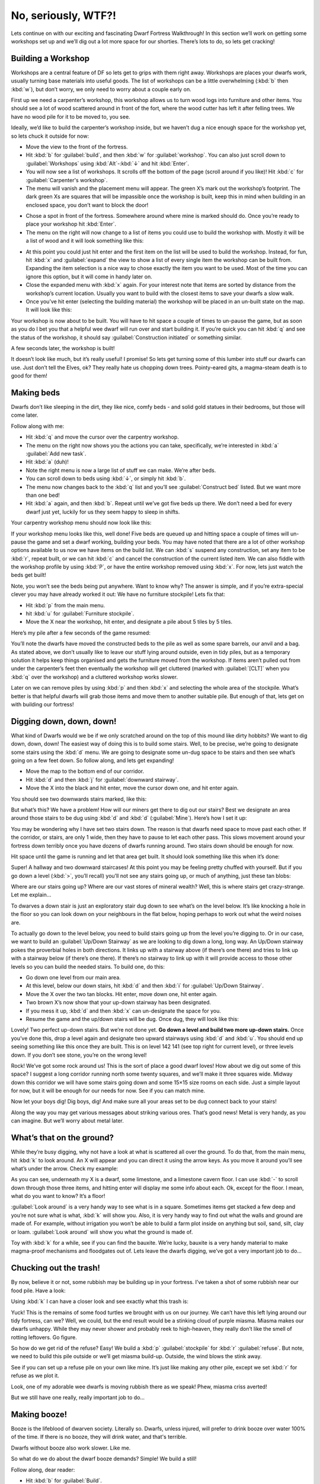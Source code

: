 ####################
No, seriously, WTF?!
####################

Lets continue on with our exciting and fascinating Dwarf Fortress
Walkthrough! In this section we’ll work on getting some workshops set
up and we’ll dig out a lot more space for our shorties.  There’s lots
to do, so lets get cracking!

Building a Workshop
===================
Workshops are a central feature of DF so lets get to grips with them
right away. Workshops are places your dwarfs work, usually turning base
materials into useful goods. The list of workshops can be a little
overwhelming (:kbd:`b` then :kbd:`w`), but don’t worry, we only need to
worry about a couple early on.

First up we need a carpenter’s workshop, this workshop allows us to
turn wood logs into furniture and other items. You should see a lot of
wood scattered around in front of the fort, where the wood cutter has
left it after felling trees. We have no wood pile for it to be moved
to, you see.

Ideally, we’d like to build the carpenter’s workshop inside, but we
haven’t dug a nice enough space for the workshop yet, so lets chuck it
outside for now:

* Move the view to the front of the fortress.
* Hit :kbd:`b` for :guilabel:`build`, and then :kbd:`w` for
  :guilabel:`workshop`. You can also just scroll down to
  :guilabel:`Workshops` using :kbd:`Alt`-:kbd:`↓` and hit :kbd:`Enter`.
* You will now see a list of workshops. It scrolls off the bottom of
  the page (scroll around if you like)! Hit :kbd:`c` for
  :guilabel:`Carpenter's workshop`.
* The menu will vanish and the placement menu will appear. The green
  X’s mark out the workshop’s footprint. The dark green Xs are squares
  that will be impassible once the workshop is built, keep this in mind
  when building in an enclosed space, you don’t want to block the door!

.. image:: images/dftutorial18.png
   :align: center

* Chose a spot in front of the fortress. Somewhere around where mine is
  marked should do. Once you’re ready to place your workshop hit
  :kbd:`Enter`.
* The menu on the right will now change to a list of items you could
  use to build the workshop with. Mostly it will be a list of wood and it
  will look something like this:

.. image:: images/dftutorial19.png
   :align: center

* At this point you could just hit enter and the first item on the list
  will be used to build the workshop. Instead, for fun, hit :kbd:`x` and
  :guilabel:`expand` the view to show a list of every single item the workshop
  can be built from. Expanding the item selection is a nice way to chose
  exactly the item you want to be used. Most of the time you can ignore
  this option, but it will come in handy later on.
* Close the expanded menu with :kbd:`x` again. For your interest note
  that items are sorted by distance from the workshop’s current location.
  Usually you want to build with the closest items to save your dwarfs a
  slow walk.
* Once you’ve hit enter (selecting the building material) the workshop
  will be placed in an un-built state on the map. It will look like this:

.. image:: images/dftutorial20.png
   :align: center

Your workshop is now about to be built. You will have to hit space a
couple of times to un-pause the game, but as soon as you do I bet you
that a helpful wee dwarf will run over and start building it. If you’re
quick you can hit :kbd:`q` and see the status of the workshop, it
should say :guilabel:`Construction initiated` or something similar.

A few seconds later, the workshop is built!

.. image:: images/dftutorial21.png
   :align: center

It doesn’t look like much, but it’s really useful! I promise! So lets
get turning some of this lumber into stuff our dwarfs can use. Just
don’t tell the Elves, ok? They really hate us chopping down trees.
Pointy-eared gits, a magma-steam death is to good for them!

Making beds
===========
Dwarfs don’t like sleeping in the dirt, they like nice, comfy beds -
and solid gold statues in their bedrooms, but those will come later.

Follow along with me:

* Hit :kbd:`q` and move the cursor over the carpentry workshop.
* The menu on the right now shows you the actions you can take,
  specifically, we’re interested in :kbd:`a` :guilabel:`Add new task`.
* Hit :kbd:`a` (duh)!
* Note the right menu is now a large list of stuff we can make. We’re
  after beds.
* You can scroll down to beds using :kbd:`↓`, or simply hit :kbd:`b`.
* The menu now changes back to the :kbd:`q` list and you’ll see
  :guilabel:`Construct bed` listed. But we want more than one bed!
* Hit :kbd:`a` again, and then :kbd:`b`. Repeat until we’ve got five
  beds up there. We don’t need a bed for every dwarf just yet, luckily
  for us they seem happy to sleep in shifts.

Your carpentry workshop menu should now look like this:

.. image:: images/dftutorial22.png
   :align: center

If your workshop menu looks like this, well done! Five beds are queued
up and hitting space a couple of times will un-pause the game and set a
dwarf working, building your beds. You may have noted that there are a
lot of other workshop options available to us now we have items on the
build list. We can :kbd:`s` suspend any construction, set any item to
be :kbd:`r`, repeat built, or we can hit :kbd:`c` and cancel the
construction of the current listed item. We can also fiddle with the
workshop profile by using :kbd:`P`, or have the entire workshop removed
using :kbd:`x`. For now, lets just watch the beds get built!

Note, you won’t see the beds being put anywhere. Want to know why? The
answer is simple, and if you’re extra-special clever you may have
already worked it out: We have no furniture stockpile! Lets fix that:

* Hit :kbd:`p` from the main menu.
* hit :kbd:`u` for :guilabel:`Furniture stockpile`.
* Move the X near the workshop, hit enter, and designate a pile about 5
  tiles by 5 tiles.

Here’s my pile after a few seconds of the game resumed:

.. image:: images/dftutorial23.png
   :align: center

You’ll note the dwarfs have moved the constructed beds to the pile as
well as some spare barrels, our anvil and a bag. As stated above, we
don’t usually like to leave our stuff lying around outside, even in
tidy piles, but as a temporary solution it helps keep things organised
and gets the furniture moved from the workshop. If items aren’t pulled
out from under the carpenter’s feet then eventually the workshop will
get cluttered (marked with :guilabel:`[CLT]` when you :kbd:`q` over the
workshop) and a cluttered workshop works slower.

Later on we can remove piles by using :kbd:`p` and then :kbd:`x` and
selecting the whole area of the stockpile. What’s better is that
helpful dwarfs will grab those items and move them to another suitable
pile. But enough of that, lets get on with building our fortress!

Digging down, down, down!
=========================
What kind of Dwarfs would we be if we only scratched around on the top
of this mound like dirty hobbits? We want to dig down, down, down! The
easiest way of doing this is to build some stairs. Well, to be precise,
we’re going to designate some stairs using the :kbd:`d` menu. We are
going to designate some un-dug space to be stairs and then see what’s
going on a few feet down. So follow along, and lets get expanding!

* Move the map to the bottom end of our corridor.
* Hit :kbd:`d` and then :kbd:`j` for :guilabel:`downward stairway`.
* Move the X into the black and hit enter, move the cursor down one,
  and hit enter again.

You should see two downwards stairs marked, like this:

.. image:: images/dftutorial24.png
   :align: center

But what’s this? We have a problem! How will our miners get there to
dig out our stairs? Best we designate an area around those stairs to be
dug using :kbd:`d` and :kbd:`d` (:guilabel:`Mine`). Here’s how I set it
up:

.. image:: images/dftutorial25.png
   :align: center

You may be wondering why I have set two stairs down. The reason is that
dwarfs need space to move past each other. If the corridor, or stairs,
are only 1 wide, then they have to pause to let each other pass. This
slows movement around your fortress down terribly once you have dozens
of dwarfs running around. Two stairs down should be enough for now.

Hit space until the game is running and let that area get built. It
should look something like this when it’s done:

.. image:: images/dftutorial26.png
   :align: center

Super! A hallway and two downward staircases! At this point you may be
feeling pretty chuffed with yourself. But if you go down a level
(:kbd:`>`, you’ll recall) you’ll not see any stairs going up, or much
of anything, just these tan blobs:

.. image:: images/dftutorial27.png
   :align: center

Where are our stairs going up? Where are our vast stores of mineral
wealth? Well, this is where stairs get crazy-strange. Let me explain…

To dwarves a down stair is just an exploratory stair dug down to see
what’s on the level below. It’s like knocking a hole in the floor so
you can look down on your neighbours in the flat below, hoping perhaps
to work out what the weird noises are.

To actually go down to the level below, you need to build stairs going
up from the level you’re digging to. Or in our case, we want to build
an :guilabel:`Up/Down Stairway` as we are looking to dig down a long,
long way. An Up/Down stairway pokes the proverbial holes in both
directions. It links up with a stairway above (if there’s one there)
and tries to link up with a stairway below (if there’s one there). If
there’s no stairway to link up with it will provide access to those
other levels so you can build the needed stairs. To build one, do this:

* Go down one level from our main area.
* At this level, below our down stairs, hit :kbd:`d` and then :kbd:`i`
  for :guilabel:`Up/Down Stairway`.
* Move the X over the two tan blocks. Hit enter, move down one, hit
  enter again.
* Two brown X’s now show that your up-down stairway has been designated.
* If you mess it up, :kbd:`d` and then :kbd:`x` can un-designate the
  space for you.
* Resume the game and the up/down stairs will be dug. Once dug, they
  will look like this:

.. image:: images/dftutorial28.png
   :align: center

Lovely! Two perfect up-down stairs. But we’re not done yet. **Go down a
level and build two more up-down stairs.** Once you’ve done this, drop
a level again and designate two upward stairways using :kbd:`d` and
:kbd:`u`. You should end up seeing something like this once they are
built. This is on level 142 141 (see top right for current level), or
three levels down. If you don’t see stone, you’re on the wrong level!

.. image:: images/dftutorial29.png
   :align: center

Rock! We’ve got some rock around us! This is the sort of place a good
dwarf loves! How about we dig out some of this space? I suggest a long
corridor running north some twenty squares, and we’ll make it three
squares wide. Midway down this corridor we will have some stairs going
down and some 15×15 size rooms on each side. Just a simple layout for
now, but it will be enough for our needs for now. See if you can match
mine.

.. image:: images/dftutorial30.png
   :align: center

Now let your boys dig! Dig boys, dig! And make sure all your areas set
to be dug connect back to your stairs!

Along the way you may get various messages about striking various ores.
That’s good news! Metal is very handy, as you can imagine. But we’ll
worry about metal later.

What’s that on the ground?
==========================
While they’re busy digging, why not have a look at what is scattered
all over the ground. To do that, from the main menu, hit :kbd:`k` to
look around. An X will appear and you can direct it using
the arrow keys. As you move it around you’ll see what’s under the
arrow. Check my example:

.. image:: images/dftutorial31.png
   :align: center

As you can see, underneath my X is a dwarf, some limestone, and a
limestone cavern floor. I can use :kbd:`-` to scroll down
through those three items, and hitting enter will display me some info
about each. Ok, except for the floor. I mean, what do you want to know?
It’s a floor!

:guilabel:`Look around` is a very handy way to see what is in a square.
Sometimes items get stacked a few deep and you’re not sure what is
what, :kbd:`k` will show you. Also, it is very handy way to find out
what the walls and ground are made of. For example, without irrigation
you won’t be able to build a farm plot inside on anything but soil,
sand, silt, clay or loam. :guilabel:`Look around` will show you what
the ground is made of.

Toy with :kbd:`k` for a while, see if you can find the bauxite. We’re
lucky, bauxite is a very handy material to make magma-proof mechanisms
and floodgates out of. Lets leave the dwarfs digging, we’ve got a very
important job to do…

Chucking out the trash!
=======================
By now, believe it or not, some rubbish may be building up in your
fortress. I’ve taken a shot of some rubbish near our food pile. Have a
look:

.. image:: images/dftutorial32.png
   :align: center

Using :kbd:`k` I can have a closer look and see exactly what this trash
is:

.. image:: images/dftutorial33.png
   :align: center

Yuck! This is the remains of some food turtles we brought with us on
our journey. We can’t have this left lying around our tidy fortress,
can we? Well, we could, but the end result would be a stinking cloud of
purple miasma. Miasma makes our dwarfs unhappy. While they may never
shower and probably reek to high-heaven, they really don’t like the
smell of rotting leftovers. Go figure.

So how do we get rid of the refuse? Easy! We build a :kbd:`p`
:guilabel:`stockpile` for :kbd:`r` :guilabel:`refuse`. But note, we
need to build this pile outside or we’ll get miasma build-up. Outside,
the wind blows the stink away.

See if you can set up a refuse pile on your own like mine. It’s just
like making any other pile, except we set :kbd:`r` for refuse as we
plot it.

.. image:: images/dftutorial34.png
   :align: center

Look, one of my adorable wee dwarfs is moving rubbish there as we
speak! Phew, miasma criss averted!

But we still have one really, really important job to do…

Making booze!
=============
Booze is the lifeblood of dwarven society. Literally so. Dwarfs, unless
injured, will prefer to drink booze over water 100% of the time. If
there is no booze, they will drink water, and that's terrible.

Dwarfs without booze also work slower. Like me.

So what do we do about the dwarf booze demands? Simple! We build a still!

Follow along, dear reader:

* Hit :kbd:`b` for :guilabel:`Build`.
* Hit :kbd:`w` for :guilabel:`Workshops`.
* Hit :kbd:`l` for :guilabel:`Still`, or scroll through and find the
  still yourself, and hit enter.
* Place the still in the room next to the food stockpile, like this.

.. image:: images/dftutorial35.png
   :align: center

Placing it near food makes sense, as it will turn food items into
booze. The less walking for our brewer, the better. Once you’ve placed
it and selected the materials (any will do), your still should be
quickly built and look something like this:

.. image:: images/dftutorial36.png
   :align: center

Now to make it start churning out the brewskies!

* Hit :kbd:`q` and move the cursor to the still.
* Hit :kbd:`a` for :guilabel:`add task`.
* Hit :kbd:`b` for :guilabel:`Brew a Drink`
* Hit :kbd:`a` and :kbd:`b` another 7 or so times.

Yay! You have now queued up a lot of beer to be made. But you’re going
to need to do something else to keep the booze flowing; you’re going to
need to make barrels.

* Head to the carpenter.
* Hit :kbd:`q`.
* Hit :kbd:`a`.
* Scroll down to :guilabel:`Make wooden Barrel`, or just hit :kbd:`v`.
* Fill the queue with barrels.

That should see your dwarfs produce enough booze to keep them going for
a while. Repeat that process a few times or put :guilabel:`Brew Drink`
and :guilabel:`Make Barrels` on repeat for five minutes. End result,
happy drunk dwarfs! An important thing to note at this point is that
brewing alcohol uses plants, but doesn’t destroy the seeds. Cooking
does destroy the seeds of any plant cooked, which can seriously
compromise your ability to grow more food! So for now, lets just stick
to making some extra booze. We should be ok for food for a while yet
with our farm running.

Time to head back down stairs to see how our miners are going. Let them
dig at least one room out before continuing with the next step.
Hopefully they’re not sleeping on the job (The big :guilabel:`Z`
flashing on them)!

The World of Doors!
===================
We need doors. Lots of doors. We need beds, doors, chairs, tables. We
need lots of them. If you’re starting to feel like an Ikea salesman,
don’t worry, when you see a bed menacing with spikes of cat leather,
engraved with an image of a dwarf striking down a goblin with other
dwarfs laughing, then you’ll know you’re no longer in Sweden. So how
are we going to get all of this wonderful furniture?

Well, we could build some doors and assorted other stuff in our
carpenters’ workshop. But that would use valuable wood. Much better
would be to use all that stone you can see strewn about. So how do we
do that? I’m glad you asked! We build a masons workshop. Here’s how:

* Hit :kbd:`b` for :guilabel:`Build`.
* :kbd:`w` for :guilabel:`Workshops`.
* :kbd:`m` for :guilabel:`Mason’s Workshop`.

Chose an area near our main stairs up, in one of our new rooms. You can
check the shot below to see where I’m going to place mine.

.. image:: images/dftutorial37.png
   :align: center

* Select some stone and get the thing built!

Once it’s up it’s time to get it producing some useful items:

* :kbd:`q` over the Mason’s Workshop.
* :kbd:`a` for :guilabel:`add task`, then :kbd:`d` for door. Do this
  four times.
* :kbd:`a` for add task, then :kbd:`t` for table, do this twice.
* :kbd:`a` for add task, then :kbd:`c` for chair, do this twice.

Wee! Look at all that lovely furniture queued up! Soon our mason will
turn up and start cutting blocks of stone into something more useful.
Unfortunately, someone is going to end up trying to haul all that
furniture up stairs to the furniture stockpile, and we can’t have that,
so lets make a big stockpile in the middle of this room.

While you’re at it, why not remove the furniture stockpile upstairs and
get all of that stuff out of the rain. Go up to the pile, hit :kbd:`p`
for pile, then :kbd:`x` and then hit enter at one corner of the
outdoors furniture stockpile, and then move the cursor to the other end
and hit enter again. Here’s my downstairs stockpile, complete with some
just-moved furniture and some doors!

.. image:: images/dftutorial38.png
   :align: center

Now it’s time to get those doors and beds into use, and when the tables
and chairs are built, we’ll use those too!

Home Sweet Home
===============
You may have noticed that our dwarfs have been sleeping on the ground
when they get tired. This is really not much fun for them and we’d like
to give them a place to stay. With some beds built, lets set up a big
bedroom on the top floor so our dwarfs can get some shuteye.

* Head to the top floor, we’re going to build in the spare room.
* Hit :kbd:`b` and then :kbd:`b` again (for :guilabel:`bed`).
* Move the cursor and place a bed in the corner (hit enter, select a
  bed and hit enter again).
* Spread the five bed around the room.
* Hit :kbd:`Space` until we’re back at the main menu.
* Hit :kbd:`b` again, and :kbd:`d` for :guilabel:`door`.
* Place doors at each of the room entrances.

Here’s my room layout. The shadowy beds and door show that the beds and
doors aren’t placed yet. The green :guilabel:`X` shows me about to
place the next door.

.. image:: images/dftutorial39.png
   :align: center

Pretty soon the room will be laid out and we’ll be ready to use it to
house our little workers. Here’s mine finished, doesn’t it look pretty?

.. image:: images/dftutorial40.png
   :align: center

But the dwarfs won’t use it as a bedroom yet. We have to specify what
the room is to be used for first. To do this:

* Hit :kbd:`q`.
* Move the cursor near one of the beds. It will start flashing.
* On the right, you’ll see the option :kbd:`r` :guilabel:`Make Bedroom`.
* Hit :kbd:`r`.
* You will now see a flashing blue square. Here’s mine, as selected
  from the bottom-left bed.

.. image:: images/dftutorial41.png
   :align: center

We could hit enter now and set the room at this size, but that would
leave two beds out. So we need to make the room size bigger. With the
blue square flashing…

* Hit :kbd:`Alt`-:kbd:`↓` and this will make the blue square bigger
  until it fills the whole room.

You will note that the room won't "leak" beyond the boundaries of the
walls and doors. This is why we need doors, to prevent leaky rooms!
Makes sense? Right? Ok… moving on…

* Hit enter with the room set at max size, a new menu will appear on
  the right.

This menu gives you options for the room. It will always appear when
you :kbd:`q` over the item you set a room’s use from. Note, you don’t
have to set every bed in the room as a bedroom (although the game will
let you do that). DF is smart enough to know that the room is a
bedroom, and all the beds in the room should be used.

On the new menu you want to:

* Hit :kbd:`b` for :guilabel:`Barracks`, this will turn the
  :guilabel:`(N)` to a :guilabel:`(Y)`.

With the room set as a barracks any dwarf without their own room will
use the beds in the barracks to sleep in. When you have a military, the
barracks is also where dwarfs will spar and sleep when off duty.

Well done! We have a bedroom for our shorties to sleep in! But what’s
this, something weird has happened…

.. image:: images/dftutorial42.png
   :align: center

…a monkey ran into our fortress, probably planning to steal something,
when it came face to face with our woodcutter (the sandy-coloured
dwarf). End result, chop-chop, a dead monkey! The red :guilabel:`M` is
the dead monkey, the other red stuff is the monkey’s blood splattered
everywhere. Don’t worry though, your dwarfs will soon drag the body
outside and throw it on the refuse pile. This may not happen in your
game, but it’s good to know what  a fight looks like when it does.

That’s all for now! In the next tutorial we’ll build a fine dining
room, set up some more workshops, and start to build some proper living
quarters for our dwarfs. We might also build some fearsome traps! I
can’t wait!

